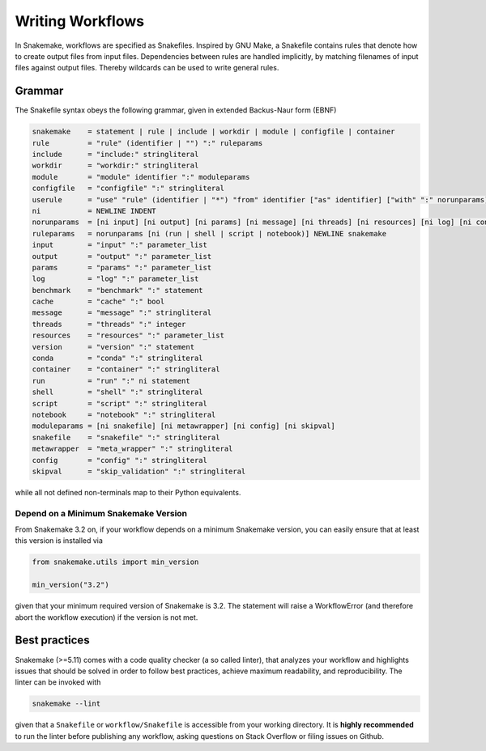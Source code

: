 .. _user_manual-writing_snakefiles:

=================
Writing Workflows
=================

In Snakemake, workflows are specified as Snakefiles.
Inspired by GNU Make, a Snakefile contains rules that denote how to create output files from input files.
Dependencies between rules are handled implicitly, by matching filenames of input files against output files.
Thereby wildcards can be used to write general rules.

.. _snakefiles-grammar:

-------
Grammar
-------

The Snakefile syntax obeys the following grammar, given in extended Backus-Naur form (EBNF)

.. code-block:: text

    snakemake    = statement | rule | include | workdir | module | configfile | container
    rule         = "rule" (identifier | "") ":" ruleparams
    include      = "include:" stringliteral
    workdir      = "workdir:" stringliteral
    module       = "module" identifier ":" moduleparams
    configfile   = "configfile" ":" stringliteral
    userule      = "use" "rule" (identifier | "*") "from" identifier ["as" identifier] ["with" ":" norunparams]
    ni           = NEWLINE INDENT
    norunparams  = [ni input] [ni output] [ni params] [ni message] [ni threads] [ni resources] [ni log] [ni conda] [ni container] [ni benchmark] [ni cache]
    ruleparams   = norunparams [ni (run | shell | script | notebook)] NEWLINE snakemake
    input        = "input" ":" parameter_list
    output       = "output" ":" parameter_list
    params       = "params" ":" parameter_list
    log          = "log" ":" parameter_list
    benchmark    = "benchmark" ":" statement
    cache        = "cache" ":" bool
    message      = "message" ":" stringliteral
    threads      = "threads" ":" integer
    resources    = "resources" ":" parameter_list
    version      = "version" ":" statement
    conda        = "conda" ":" stringliteral
    container    = "container" ":" stringliteral
    run          = "run" ":" ni statement
    shell        = "shell" ":" stringliteral
    script       = "script" ":" stringliteral
    notebook     = "notebook" ":" stringliteral
    moduleparams = [ni snakefile] [ni metawrapper] [ni config] [ni skipval]
    snakefile    = "snakefile" ":" stringliteral
    metawrapper  = "meta_wrapper" ":" stringliteral
    config       = "config" ":" stringliteral
    skipval      = "skip_validation" ":" stringliteral
    

while all not defined non-terminals map to their Python equivalents.

.. _snakefiles-depend_version:

Depend on a Minimum Snakemake Version
-------------------------------------

From Snakemake 3.2 on, if your workflow depends on a minimum Snakemake version, you can easily ensure that at least this version is installed via

.. code-block:: python

    from snakemake.utils import min_version

    min_version("3.2")

given that your minimum required version of Snakemake is 3.2. The statement will raise a WorkflowError (and therefore abort the workflow execution) if the version is not met.


.. _snakefiles-best_practices:

--------------
Best practices
--------------

Snakemake (>=5.11) comes with a code quality checker (a so called linter), that analyzes your workflow and highlights issues that should be solved in order to follow best practices, achieve maximum readability, and reproducibility.
The linter can be invoked with 

.. code-block:: bash

    snakemake --lint

given that a ``Snakefile`` or ``workflow/Snakefile`` is accessible from your working directory.
It is **highly recommended** to run the linter before publishing any workflow, asking questions on Stack Overflow or filing issues on Github.